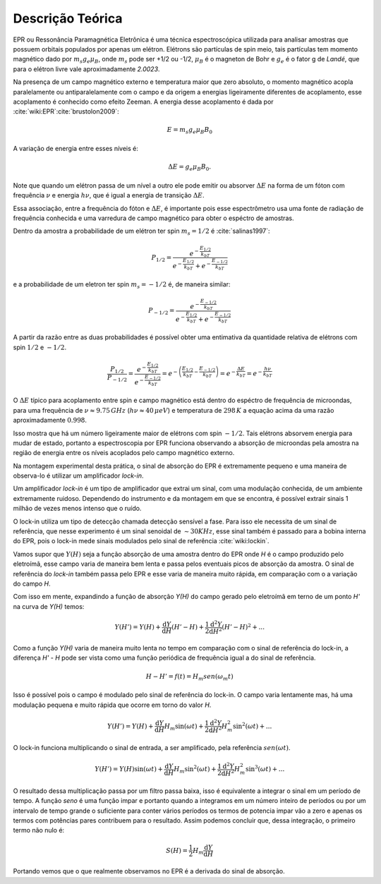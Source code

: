 =================
Descrição Teórica
=================

EPR ou Ressonância Paramagnética Eletrônica é uma técnica espectroscópica
utilizada para analisar amostras que possuem orbitais populados por
apenas um elétron. Elétrons são partículas de spin meio, tais partículas
tem momento magnético dado por :math:`m_s g_e \mu_B`, onde :math:`m_s` pode
ser +1/2 ou -1/2, :math:`\mu_B` é o magneton de Bohr e :math:`g_e` é o
fator g de *Landé*, que para o elétron livre vale aproximadamente *2.0023*.

Na presença de um campo magnético externo e temperatura maior que zero
absoluto, o momento magnético acopla
paralelamente ou antiparalelamente com o campo e da origem a energias
ligeiramente diferentes de acoplamento, esse acoplamento é conhecido como
efeito Zeeman. A energia desse acoplamento é dada por
:cite:`wiki:EPR`:cite:`brustolon2009`:

.. math::

   E = m_s g_e \mu_B B_0

A variação de energia entre esses níveis é:

.. math::

   \Delta E = g_e \mu_B B_0.

Note que quando um elétron passa de um nível a outro ele pode emitir ou
absorver :math:`\Delta E` na forma de um fóton com frequência :math:`\nu`
e energia :math:`h\nu`, que é igual a energia de transição
:math:`\Delta E`.

Essa associação, entre a frequência do fóton e :math:`\Delta E`, é importante
pois esse espectrômetro usa uma fonte de radiação de frequência conhecida e
uma varredura de campo magnético para obter o espéctro de amostras.

Dentro da amostra a probabilidade de um elétron ter spin :math:`m_s = 1/2` é
:cite:`salinas1997`:

.. math::

   P_{1/2} = \frac{e^{-\frac{E_{1/2}}{k_bT}}}{e^{-\frac{E_{1/2}}{k_bT}}+
            e^{-\frac{E_{-1/2}}{k_bT}}}

e a probabilidade de um eletron ter spin :math:`m_s = -1/2` é, de maneira
similar:

.. math::
   P_{-1/2} = \frac{e^{-\frac{E_{-1/2}}{k_bT}}}{e^{-\frac{E_{1/2}}{k_bT}}+
             e^{-\frac{E_{-1/2}}{k_bT}}}

A partir da razão entre as duas probabilidades é possível obter uma entimativa
da quantidade relativa de elétrons com spin :math:`1/2` e :math:`-1/2`.

.. math::
   \frac{P_{1/2}}{P_{-1/2}} =
   \frac{ e^{-\frac{E_{1/2}}{k_bT}} }{e^{-\frac{E_{-1/2}}{k_bT}}} =
   e^{ - \left (  \frac{E_{1/2}}{k_bT} - \frac{E_{-1/2}}{k_bT} \right )} =
   e^{-\frac{\Delta E}{k_bT}} = e^{-\frac{h\nu}{k_bT}}

O :math:`\Delta E` típico para acoplamento entre spin e campo magnético está
dentro do espéctro de frequência de microondas, para uma frequência de
:math:`\nu \approx 9.75 \, GHz`  (:math:`h \nu \approx 40 \, \mu eV`) e temperatura
de :math:`298 \, K` a equação acima da uma razão aproximadamente :math:`0.998`.

Isso mostra que há um número ligeiramente maior de elétrons com spin
:math:`-1/2`. Tais elétrons absorvem energia para mudar de estado, portanto
a espectroscopia por EPR funciona observando a absorção de microondas pela
amostra na região de energia entre os níveis acoplados pelo campo magnético
externo.

Na montagem experimental desta prática, o sinal de absorção do EPR é
extremamente pequeno e uma maneira de observa-lo é utilizar um amplificador
*lock-in*.

Um amplificador *lock-in* é um tipo de amplificador que extrai um sinal, com
uma modulação conhecida, de um ambiente extremamente ruidoso. Dependendo do
instrumento e da montagem em que se encontra, é possível extrair sinais
1 milhão de vezes menos intenso que o ruído.

O lock-in utiliza um tipo de detecção chamada detecção sensível a fase.
Para isso ele necessita de um sinal de referência, que nesse experimento é
um sinal senoidal de :math:`\sim 30 KHz`, esse sinal também é passado para a bobina
interna do EPR, pois o lock-in mede sinais modulados pelo sinal de
referência :cite:`wiki:lockin`.

Vamos supor que :math:`Y(H)` seja a função absorção de uma amostra dentro
do EPR onde *H* é o campo produzido pelo eletroímã, esse campo varia de maneira
bem lenta e passa pelos eventuais picos de absorção da amostra. O sinal de
referência do *lock-in* também passa pelo EPR e esse varia de maneira muito
rápida, em comparação com o a variação do campo *H*.

Com isso em mente, expandindo a função de absorção *Y(H)* do campo gerado
pelo eletroímã em terno de um ponto *H'* na curva de *Y(H)* temos:

.. math::

	Y(H') = Y(H) + {\frac{\mathrm{d} Y}{\mathrm{d} H}}(H' - H) +
	\frac{1}{2}\frac{\mathrm{d}^2 Y}{\mathrm{d} H^2}(H' - H)^2 + ...

Como a função *Y(H)* varia de maneira muito lenta no tempo em comparação com o
sinal de referência do lock-in, a diferença *H' - H* pode ser vista como uma
função periódica de frequência igual a do sinal de referência.

.. math::

	H - H' = f(t) = H_m sen(\omega_m t)

Isso é possível pois o campo é modulado pelo sinal de referência do
lock-in. O campo varia lentamente mas, há uma modulação pequena e muito rápida
que ocorre em torno do valor *H*.

.. math::

	Y(H') = Y(H) + {\frac{\mathrm{d} Y}{\mathrm{d} H}}H_m \sin(\omega t) +
        \frac{1}{2}\frac{\mathrm{d}^2 Y}{\mathrm{d} H^2}H_m^2 \sin^2(\omega t) + ...

O lock-in funciona multiplicando o sinal de entrada, a ser amplificado, pela
referência :math:`sen(\omega t)`.

.. math::

	Y(H') = Y(H) \sin(\omega t) + {\frac{\mathrm{d} Y}{\mathrm{d} H}}
	H_m \sin^2(\omega t) + \frac{1}{2}\frac{\mathrm{d}^2 Y}{\mathrm{d} H^2}
	H_m^2 \sin^3(\omega t) + ...

O resultado dessa multiplicação passa por um filtro passa baixa, isso é
equivalente a integrar o sinal em um período de tempo. A função *seno* é
uma função impar e portanto quando a integramos em um número inteiro de
períodos ou por um intervalo de tempo grande o suficiente para conter vários
períodos os termos de potencia impar vão a zero e apenas os termos com
potências pares contribuem para o resultado. Assim podemos concluir que,
dessa integração, o primeiro termo não nulo é:

.. math::
	S(H) = \frac{1}{2} H_m \frac{\mathrm{d} Y}{\mathrm{d} H}

Portando vemos que o que realmente observamos no EPR é a derivada do sinal
de absorção.
